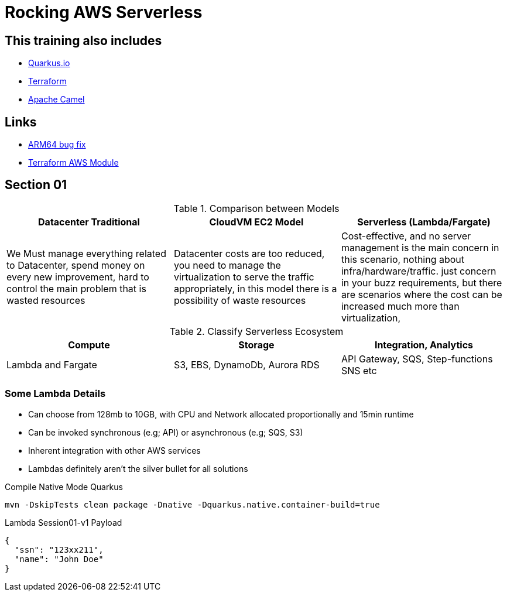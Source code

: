 = Rocking AWS Serverless

== This training also includes

- https://quarkus.io/[Quarkus.io]
- https://www.terraform.io/[Terraform]
- https://camel.apache.org/[Apache Camel]

== Links

- https://github.com/serverless/serverless/discussions/10061[ARM64 bug fix]
- https://registry.terraform.io/modules/terraform-aws-modules/lambda/aws/latest[Terraform AWS Module]

== Section 01

.Comparison between Models
[%header,cols=3*]
|===
|Datacenter Traditional
|CloudVM EC2 Model
|Serverless (Lambda/Fargate)

|We Must manage everything related to Datacenter, spend money on every new improvement, hard to control the main problem that is wasted resources
|Datacenter costs are too reduced, you need to manage the virtualization to serve the traffic appropriately, in this model there is a possibility of waste resources
|Cost-effective, and no server management is the main concern in this scenario, nothing about infra/hardware/traffic. just concern in your buzz requirements, but there are scenarios where the cost can be increased much more than virtualization,
|===

.Classify Serverless Ecosystem
[%header,cols=3*]
|===
|Compute
|Storage
|Integration, Analytics

|Lambda and Fargate
|S3, EBS, DynamoDb, Aurora RDS
|API Gateway, SQS, Step-functions SNS etc
|===

=== Some Lambda Details

* Can choose from 128mb to 10GB, with CPU and Network allocated proportionally and 15min runtime
* Can be invoked synchronous (e.g; API) or asynchronous (e.g; SQS, S3)
* Inherent integration with other AWS services
* Lambdas definitely aren't the silver bullet for all solutions

.Compile Native Mode Quarkus
[source,bash]
----
mvn -DskipTests clean package -Dnative -Dquarkus.native.container-build=true
----

.Lambda Session01-v1 Payload
[source,json]
----
{
  "ssn": "123xx211",
  "name": "John Doe"
}
----

